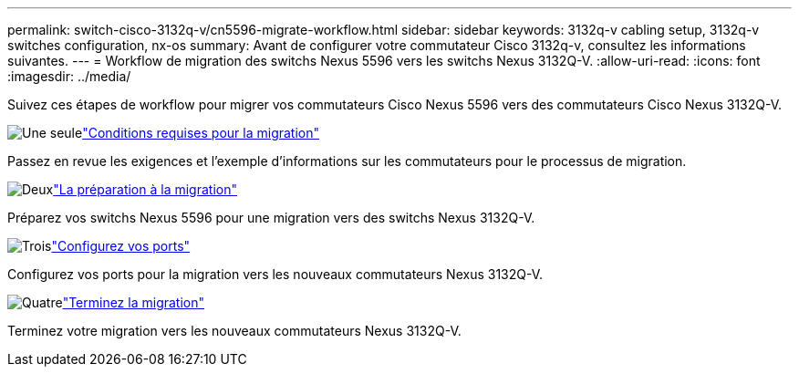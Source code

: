 ---
permalink: switch-cisco-3132q-v/cn5596-migrate-workflow.html 
sidebar: sidebar 
keywords: 3132q-v cabling setup, 3132q-v switches configuration, nx-os 
summary: Avant de configurer votre commutateur Cisco 3132q-v, consultez les informations suivantes. 
---
= Workflow de migration des switchs Nexus 5596 vers les switchs Nexus 3132Q-V.
:allow-uri-read: 
:icons: font
:imagesdir: ../media/


[role="lead"]
Suivez ces étapes de workflow pour migrer vos commutateurs Cisco Nexus 5596 vers des commutateurs Cisco Nexus 3132Q-V.

.image:https://raw.githubusercontent.com/NetAppDocs/common/main/media/number-1.png["Une seule"]link:cn5596-migrate-requirements.html["Conditions requises pour la migration"]
[role="quick-margin-para"]
Passez en revue les exigences et l'exemple d'informations sur les commutateurs pour le processus de migration.

.image:https://raw.githubusercontent.com/NetAppDocs/common/main/media/number-2.png["Deux"]link:cn5596-prepare-to-migrate.html["La préparation à la migration"]
[role="quick-margin-para"]
Préparez vos switchs Nexus 5596 pour une migration vers des switchs Nexus 3132Q-V.

.image:https://raw.githubusercontent.com/NetAppDocs/common/main/media/number-3.png["Trois"]link:cn5596-configure-ports.html["Configurez vos ports"]
[role="quick-margin-para"]
Configurez vos ports pour la migration vers les nouveaux commutateurs Nexus 3132Q-V.

.image:https://raw.githubusercontent.com/NetAppDocs/common/main/media/number-4.png["Quatre"]link:cn5596-complete-migration.html["Terminez la migration"]
[role="quick-margin-para"]
Terminez votre migration vers les nouveaux commutateurs Nexus 3132Q-V.
